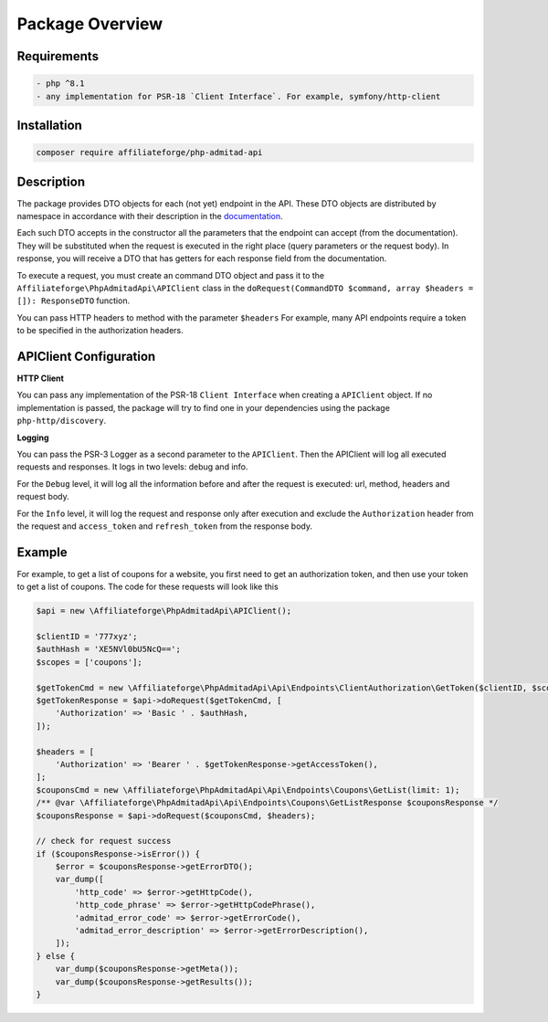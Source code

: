 
.. _overview:

Package Overview
################

Requirements
============

.. code-block:: php
    :class: no-copybutton

    - php ^8.1
    - any implementation for PSR-18 `Client Interface`. For example, symfony/http-client

Installation
============
.. code-block:: php

    composer require affiliateforge/php-admitad-api

Description
===========

The package provides DTO objects for each (not yet) endpoint in the API.
These DTO objects are distributed by namespace in accordance with their description in the `documentation <https://developers.admitad.com/hc/en-us/articles/7981317512337-Introduction>`_.

Each such DTO accepts in the constructor all the parameters that the endpoint can accept (from the documentation). They will be substituted when the request is executed in the right place (query parameters or the request body).
In response, you will receive a DTO that has getters for each response field from the documentation.

To execute a request, you must create an command DTO object and pass it to the ``Affiliateforge\PhpAdmitadApi\APIClient`` class
in the ``doRequest(CommandDTO $command, array $headers = []): ResponseDTO`` function.

You can pass HTTP headers to method with the parameter ``$headers``
For example, many API endpoints require a token to be specified in the authorization headers.

APIClient Configuration
=======================
**HTTP Client**

You can pass any implementation of the PSR-18 ``Client Interface`` when creating a ``APIClient`` object.
If no implementation is passed, the package will try to find one in your dependencies using the package ``php-http/discovery``.

**Logging**

You can pass the PSR-3 Logger as a second parameter to the ``APIClient``.
Then the APIClient will log all executed requests and responses. It logs in two levels: debug and info.

For the ``Debug`` level, it will log all the information before and after the request is executed: url, method, headers and request body.

For the ``Info`` level, it will log the request and response only after execution
and exclude the ``Authorization`` header from the request and ``access_token`` and ``refresh_token`` from the response body.

Example
=======

For example, to get a list of coupons for a website, you first need to get an authorization token, and then
use your token to get a list of coupons. The code for these requests will look like this

.. code-block:: php

    $api = new \Affiliateforge\PhpAdmitadApi\APIClient();

    $clientID = '777xyz';
    $authHash = 'XE5NVl0bU5NcQ==';
    $scopes = ['coupons'];

    $getTokenCmd = new \Affiliateforge\PhpAdmitadApi\Api\Endpoints\ClientAuthorization\GetToken($clientID, $scopes);
    $getTokenResponse = $api->doRequest($getTokenCmd, [
        'Authorization' => 'Basic ' . $authHash,
    ]);

    $headers = [
        'Authorization' => 'Bearer ' . $getTokenResponse->getAccessToken(),
    ];
    $couponsCmd = new \Affiliateforge\PhpAdmitadApi\Api\Endpoints\Coupons\GetList(limit: 1);
    /** @var \Affiliateforge\PhpAdmitadApi\Api\Endpoints\Coupons\GetListResponse $couponsResponse */
    $couponsResponse = $api->doRequest($couponsCmd, $headers);

    // check for request success
    if ($couponsResponse->isError()) {
        $error = $couponsResponse->getErrorDTO();
        var_dump([
            'http_code' => $error->getHttpCode(),
            'http_code_phrase' => $error->getHttpCodePhrase(),
            'admitad_error_code' => $error->getErrorCode(),
            'admitad_error_description' => $error->getErrorDescription(),
        ]);
    } else {
        var_dump($couponsResponse->getMeta());
        var_dump($couponsResponse->getResults());
    }
